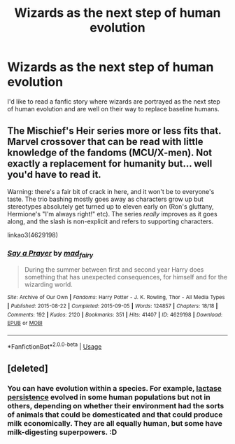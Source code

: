 #+TITLE: Wizards as the next step of human evolution

* Wizards as the next step of human evolution
:PROPERTIES:
:Score: 12
:DateUnix: 1574440580.0
:DateShort: 2019-Nov-22
:FlairText: Request
:END:
I'd like to read a fanfic story where wizards are portrayed as the next step of human evolution and are well on their way to replace baseline humans.


** The Mischief's Heir series more or less fits that. Marvel crossover that can be read with little knowledge of the fandoms (MCU/X-men). Not exactly a replacement for humanity but... well you'd have to read it.

Warning: there's a fair bit of crack in here, and it won't be to everyone's taste. The trio bashing mostly goes away as characters grow up but stereotypes absolutely get turned up to eleven early on (Ron's gluttany, Hermione's "I'm always right!" etc). The series /really/ improves as it goes along, and the slash is non-explicit and refers to supporting characters.

linkao3(4629198)
:PROPERTIES:
:Author: hrmdurr
:Score: 3
:DateUnix: 1574461668.0
:DateShort: 2019-Nov-23
:END:

*** [[https://archiveofourown.org/works/4629198][*/Say a Prayer/*]] by [[https://www.archiveofourown.org/users/mad_fairy/pseuds/mad_fairy][/mad_fairy/]]

#+begin_quote
  During the summer between first and second year Harry does something that has unexpected consequences, for himself and for the wizarding world.
#+end_quote

^{/Site/:} ^{Archive} ^{of} ^{Our} ^{Own} ^{*|*} ^{/Fandoms/:} ^{Harry} ^{Potter} ^{-} ^{J.} ^{K.} ^{Rowling,} ^{Thor} ^{-} ^{All} ^{Media} ^{Types} ^{*|*} ^{/Published/:} ^{2015-08-22} ^{*|*} ^{/Completed/:} ^{2015-09-05} ^{*|*} ^{/Words/:} ^{124857} ^{*|*} ^{/Chapters/:} ^{18/18} ^{*|*} ^{/Comments/:} ^{192} ^{*|*} ^{/Kudos/:} ^{2120} ^{*|*} ^{/Bookmarks/:} ^{351} ^{*|*} ^{/Hits/:} ^{41407} ^{*|*} ^{/ID/:} ^{4629198} ^{*|*} ^{/Download/:} ^{[[https://archiveofourown.org/downloads/4629198/Say%20a%20Prayer.epub?updated_at=1570073345][EPUB]]} ^{or} ^{[[https://archiveofourown.org/downloads/4629198/Say%20a%20Prayer.mobi?updated_at=1570073345][MOBI]]}

--------------

*FanfictionBot*^{2.0.0-beta} | [[https://github.com/tusing/reddit-ffn-bot/wiki/Usage][Usage]]
:PROPERTIES:
:Author: FanfictionBot
:Score: 1
:DateUnix: 1574461678.0
:DateShort: 2019-Nov-23
:END:


** [deleted]
:PROPERTIES:
:Score: 0
:DateUnix: 1574463846.0
:DateShort: 2019-Nov-23
:END:

*** You can have evolution within a species. For example, [[https://en.wikipedia.org/wiki/Lactase_persistence][lactase persistence]] evolved in some human populations but not in others, depending on whether their environment had the sorts of animals that could be domesticated and that could produce milk economically. They are all equally human, but some have milk-digesting superpowers. :D
:PROPERTIES:
:Author: turbinicarpus
:Score: 6
:DateUnix: 1574470217.0
:DateShort: 2019-Nov-23
:END:

